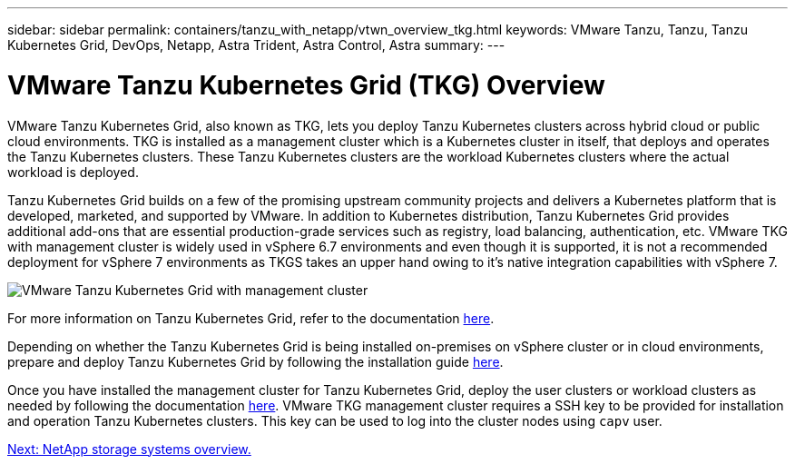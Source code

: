 ---
sidebar: sidebar
permalink: containers/tanzu_with_netapp/vtwn_overview_tkg.html
keywords: VMware Tanzu, Tanzu, Tanzu Kubernetes Grid, DevOps, Netapp, Astra Trident, Astra Control, Astra
summary:
---

= VMware Tanzu Kubernetes Grid (TKG) Overview
:hardbreaks:
:nofooter:
:icons: font
:linkattrs:
:imagesdir: ./../../media/

VMware Tanzu Kubernetes Grid, also known as TKG, lets you deploy Tanzu Kubernetes clusters across hybrid cloud or public cloud environments. TKG is installed as a management cluster which is a Kubernetes cluster in itself, that deploys and operates the Tanzu Kubernetes clusters. These Tanzu Kubernetes clusters are the workload Kubernetes clusters where the actual workload is deployed.

Tanzu Kubernetes Grid builds on a few of the promising upstream community projects and delivers a Kubernetes platform that is developed, marketed, and supported by VMware. In addition to Kubernetes distribution, Tanzu Kubernetes Grid provides additional add-ons that are essential production-grade services such as registry, load balancing, authentication, etc. VMware TKG with management cluster is widely used in vSphere 6.7 environments and even though it is supported, it is not a recommended deployment for vSphere 7 environments as TKGS takes an upper hand owing to it's native integration capabilities with vSphere 7.

image::vtwn_image02.png[VMware Tanzu Kubernetes Grid with management cluster]

For more information on Tanzu Kubernetes Grid, refer to the documentation link:https://docs.vmware.com/en/VMware-Tanzu-Kubernetes-Grid/1.5/vmware-tanzu-kubernetes-grid-15/GUID-release-notes.html[here^].

Depending on whether the Tanzu Kubernetes Grid is being installed on-premises on vSphere cluster or in cloud environments, prepare and deploy Tanzu Kubernetes Grid by following the installation guide link:https://docs.vmware.com/en/VMware-Tanzu-Kubernetes-Grid/1.5/vmware-tanzu-kubernetes-grid-15/GUID-mgmt-clusters-prepare-deployment.html[here^].

Once you have installed the management cluster for Tanzu Kubernetes Grid, deploy the user clusters or workload clusters as needed by following the documentation link:https://docs.vmware.com/en/VMware-Tanzu-Kubernetes-Grid/1.5/vmware-tanzu-kubernetes-grid-15/GUID-tanzu-k8s-clusters-index.html[here^]. VMware TKG management cluster requires a SSH key to be provided for installation and operation Tanzu Kubernetes clusters. This key can be used to log into the cluster nodes using `capv` user. 

link:vtwn_overview_netapp.html[Next: NetApp storage systems overview.]
